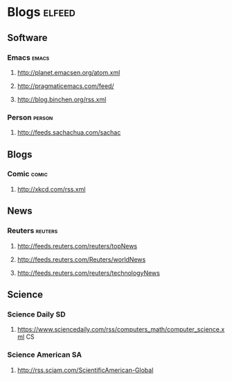 * Blogs                                                              :elfeed:
** Software
*** Emacs :emacs:
**** http://planet.emacsen.org/atom.xml
**** http://pragmaticemacs.com/feed/
**** http://blog.binchen.org/rss.xml
*** Person :person:
**** http://feeds.sachachua.com/sachac
** Blogs
*** Comic :comic:
**** http://xkcd.com/rss.xml
** News
*** Reuters :reuters:
**** http://feeds.reuters.com/reuters/topNews
**** http://feeds.reuters.com/Reuters/worldNews
**** http://feeds.reuters.com/reuters/technologyNews
** Science
*** Science Daily :SD:
**** https://www.sciencedaily.com/rss/computers_math/computer_science.xml :CS:
*** Science American :SA:
**** http://rss.sciam.com/ScientificAmerican-Global
